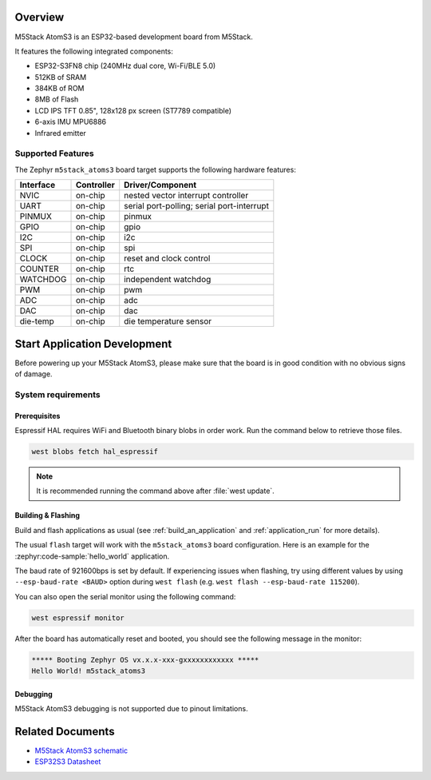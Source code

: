 .. zephyr:board:: m5stack_atoms3

Overview
********

M5Stack AtomS3 is an ESP32-based development board from M5Stack.

It features the following integrated components:

- ESP32-S3FN8 chip (240MHz dual core, Wi-Fi/BLE 5.0)
- 512KB of SRAM
- 384KB of ROM
- 8MB of Flash
- LCD IPS TFT 0.85", 128x128 px screen (ST7789 compatible)
- 6-axis IMU MPU6886
- Infrared emitter

Supported Features
==================

The Zephyr ``m5stack_atoms3`` board target supports the following hardware features:

+-----------+------------+-------------------------------------+
| Interface | Controller | Driver/Component                    |
+===========+============+=====================================+
| NVIC      | on-chip    | nested vector interrupt controller  |
+-----------+------------+-------------------------------------+
| UART      | on-chip    | serial port-polling;                |
|           |            | serial port-interrupt               |
+-----------+------------+-------------------------------------+
| PINMUX    | on-chip    | pinmux                              |
+-----------+------------+-------------------------------------+
| GPIO      | on-chip    | gpio                                |
+-----------+------------+-------------------------------------+
| I2C       | on-chip    | i2c                                 |
+-----------+------------+-------------------------------------+
| SPI       | on-chip    | spi                                 |
+-----------+------------+-------------------------------------+
| CLOCK     | on-chip    | reset and clock control             |
+-----------+------------+-------------------------------------+
| COUNTER   | on-chip    | rtc                                 |
+-----------+------------+-------------------------------------+
| WATCHDOG  | on-chip    | independent watchdog                |
+-----------+------------+-------------------------------------+
| PWM       | on-chip    | pwm                                 |
+-----------+------------+-------------------------------------+
| ADC       | on-chip    | adc                                 |
+-----------+------------+-------------------------------------+
| DAC       | on-chip    | dac                                 |
+-----------+------------+-------------------------------------+
| die-temp  | on-chip    | die temperature sensor              |
+-----------+------------+-------------------------------------+


Start Application Development
*****************************

Before powering up your M5Stack AtomS3, please make sure that the board is in good
condition with no obvious signs of damage.

System requirements
===================

Prerequisites
-------------

Espressif HAL requires WiFi and Bluetooth binary blobs in order work. Run the command
below to retrieve those files.

.. code-block:: shell

   west blobs fetch hal_espressif

.. note::

   It is recommended running the command above after :file:`west update`.

Building & Flashing
-------------------

Build and flash applications as usual (see :ref:`build_an_application` and
:ref:`application_run` for more details).

.. zephyr-app-commands::
   :zephyr-app: samples/hello_world
   :board: m5stack_atoms3/esp32s3/procpu
   :goals: build

The usual ``flash`` target will work with the ``m5stack_atoms3`` board
configuration. Here is an example for the :zephyr:code-sample:`hello_world`
application.

.. zephyr-app-commands::
   :zephyr-app: samples/hello_world
   :board: m5stack_atoms3/esp32s3/procpu
   :goals: flash

The baud rate of 921600bps is set by default. If experiencing issues when flashing,
try using different values by using ``--esp-baud-rate <BAUD>`` option during
``west flash`` (e.g. ``west flash --esp-baud-rate 115200``).

You can also open the serial monitor using the following command:

.. code-block:: shell

   west espressif monitor

After the board has automatically reset and booted, you should see the following
message in the monitor:

.. code-block:: console

   ***** Booting Zephyr OS vx.x.x-xxx-gxxxxxxxxxxxx *****
   Hello World! m5stack_atoms3

Debugging
---------

M5Stack AtomS3 debugging is not supported due to pinout limitations.

Related Documents
*****************

- `M5Stack AtomS3 schematic <https://static-cdn.m5stack.com/resource/docs/products/core/AtomS3/img-b85e925c-adff-445d-994c-45987dc97a44.jpg>`_
- `ESP32S3 Datasheet <https://www.espressif.com/sites/default/files/documentation/esp32-s3_datasheet_en.pdf>`_
